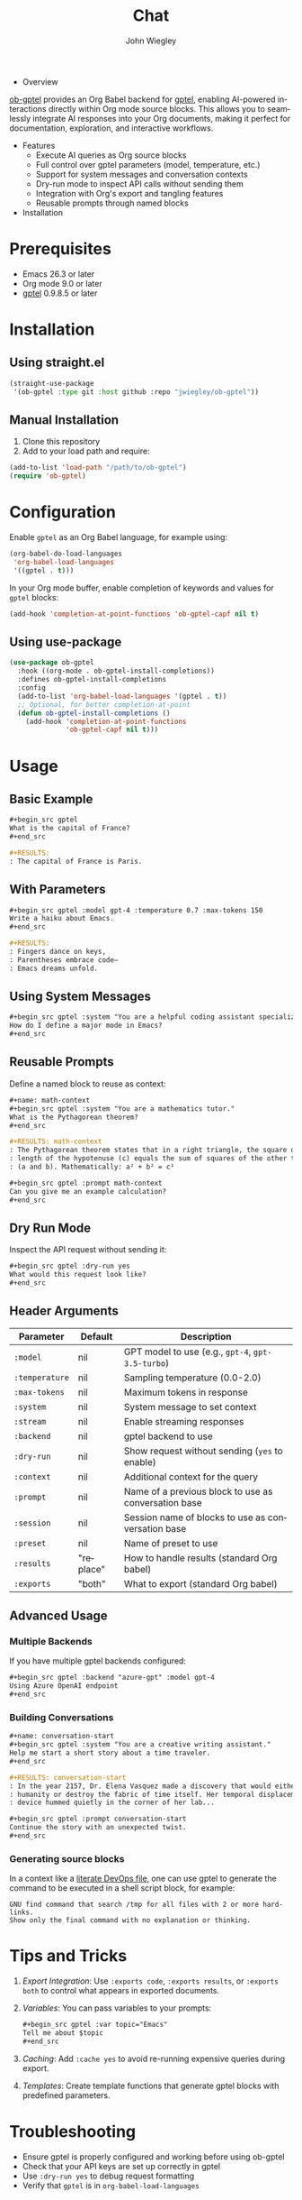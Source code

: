 #+author: John Wiegley
#+language: en
#+title: Chat

- Overview

[[https://github.com/jwiegley/ob-gptel][ob-gptel]] provides an Org Babel backend for [[https://github.com/karthink/gptel][gptel]], enabling AI-powered
interactions directly within Org mode source blocks. This allows you to
seamlessly integrate AI responses into your Org documents, making it perfect
for documentation, exploration, and interactive workflows.

- Features
  - Execute AI queries as Org source blocks
  - Full control over gptel parameters (model, temperature, etc.)
  - Support for system messages and conversation contexts
  - Dry-run mode to inspect API calls without sending them
  - Integration with Org's export and tangling features
  - Reusable prompts through named blocks

- Installation

* Prerequisites

- Emacs 26.3 or later
- Org mode 9.0 or later
- [[https://github.com/karthink/gptel][gptel]] 0.9.8.5 or later


* Installation

** Using straight.el

#+begin_src emacs-lisp
(straight-use-package
 '(ob-gptel :type git :host github :repo "jwiegley/ob-gptel"))
#+end_src

** Manual Installation

1. Clone this repository
2. Add to your load path and require:

#+begin_src emacs-lisp
(add-to-list 'load-path "/path/to/ob-gptel")
(require 'ob-gptel)
#+end_src

* Configuration

Enable =gptel= as an Org Babel language, for example using:

#+begin_src emacs-lisp
(org-babel-do-load-languages
 'org-babel-load-languages
 '((gptel . t)))
#+end_src

In your Org mode buffer, enable completion of keywords and values for =gptel= blocks:

#+begin_src emacs-lisp
(add-hook 'completion-at-point-functions 'ob-gptel-capf nil t)
#+end_src

** Using use-package

#+begin_src emacs-lisp
(use-package ob-gptel
  :hook ((org-mode . ob-gptel-install-completions))
  :defines ob-gptel-install-completions
  :config
  (add-to-list 'org-babel-load-languages '(gptel . t))
  ;; Optional, for better completion-at-point
  (defun ob-gptel-install-completions ()
    (add-hook 'completion-at-point-functions
              'ob-gptel-capf nil t)))
#+end_src

* Usage

** Basic Example

#+begin_src org
,#+begin_src gptel
What is the capital of France?
,#+end_src

,#+RESULTS:
: The capital of France is Paris.
#+end_src

** With Parameters

#+begin_src org
,#+begin_src gptel :model gpt-4 :temperature 0.7 :max-tokens 150
Write a haiku about Emacs.
,#+end_src

,#+RESULTS:
: Fingers dance on keys,
: Parentheses embrace code—
: Emacs dreams unfold.
#+end_src

** Using System Messages

#+begin_src org
,#+begin_src gptel :system "You are a helpful coding assistant specializing in Emacs Lisp."
How do I define a major mode in Emacs?
,#+end_src
#+end_src

** Reusable Prompts

Define a named block to reuse as context:

#+begin_src org
,#+name: math-context
,#+begin_src gptel :system "You are a mathematics tutor."
What is the Pythagorean theorem?
,#+end_src

,#+RESULTS: math-context
: The Pythagorean theorem states that in a right triangle, the square of the
: length of the hypotenuse (c) equals the sum of squares of the other two sides
: (a and b). Mathematically: a² + b² = c²

,#+begin_src gptel :prompt math-context
Can you give me an example calculation?
,#+end_src
#+end_src

** Dry Run Mode

Inspect the API request without sending it:

#+begin_src org
,#+begin_src gptel :dry-run yes
What would this request look like?
,#+end_src
#+end_src

** Header Arguments

| Parameter    | Default   | Description                                          |
|--------------+-----------+------------------------------------------------------|
| =:model=       | nil       | GPT model to use (e.g., =gpt-4=, =gpt-3.5-turbo=)        |
| =:temperature= | nil       | Sampling temperature (0.0-2.0)                       |
| =:max-tokens=  | nil       | Maximum tokens in response                           |
| =:system=      | nil       | System message to set context                        |
| =:stream=      | nil       | Enable streaming responses                           |
| =:backend=     | nil       | gptel backend to use                                 |
| =:dry-run=     | nil       | Show request without sending (=yes= to enable)         |
| =:context=     | nil       | Additional context for the query                     |
| =:prompt=      | nil       | Name of a previous block to use as conversation base |
| =:session=     | nil       | Session name of blocks to use as conversation base   |
| =:preset=      | nil       | Name of preset to use                                |
| =:results=     | "replace" | How to handle results (standard Org babel)           |
| =:exports=     | "both"    | What to export (standard Org babel)                  |

** Advanced Usage

*** Multiple Backends

If you have multiple gptel backends configured:

#+begin_src org
,#+begin_src gptel :backend "azure-gpt" :model gpt-4
Using Azure OpenAI endpoint
,#+end_src
#+end_src

*** Building Conversations

#+begin_src org
,#+name: conversation-start
,#+begin_src gptel :system "You are a creative writing assistant."
Help me start a short story about a time traveler.
,#+end_src

,#+RESULTS: conversation-start
: In the year 2157, Dr. Elena Vasquez made a discovery that would either save
: humanity or destroy the fabric of time itself. Her temporal displacement
: device hummed quietly in the corner of her lab...

,#+begin_src gptel :prompt conversation-start
Continue the story with an unexpected twist.
,#+end_src
#+end_src

*** Generating source blocks

In a context like a [[https://howardism.org/Technical/Emacs/literate-devops.html][literate DevOps file]], one can use gptel to generate the
command to be executed in a shell script block, for example:

#+begin_src gptel :preset gpt :wrap src sh
GNU find command that search /tmp for all files with 2 or more hard-links.
Show only the final command with no explanation or thinking.
#+end_src

#+RESULTS:
#+begin_src sh
find /tmp -type f -links +1
#+end_src

* Tips and Tricks

1. /Export Integration/: Use =:exports code=, =:exports results=, or =:exports both=
   to control what appears in exported documents.

2. /Variables/: You can pass variables to your prompts:
   #+begin_src org
   ,#+begin_src gptel :var topic="Emacs"
   Tell me about $topic
   ,#+end_src
   #+end_src

3. /Caching/: Add =:cache yes= to avoid re-running expensive queries during
   export.

4. /Templates/: Create template functions that generate gptel blocks with
   predefined parameters.

* Troubleshooting

- Ensure gptel is properly configured and working before using ob-gptel
- Check that your API keys are set up correctly in gptel
- Use =:dry-run yes= to debug request formatting
- Verify that =gptel= is in =org-babel-load-languages=

* Contributing

Contributions are welcome! Please submit issues and pull requests on GitHub.

* License

This package is released under the same license as Emacs (GPL v3 or later).
